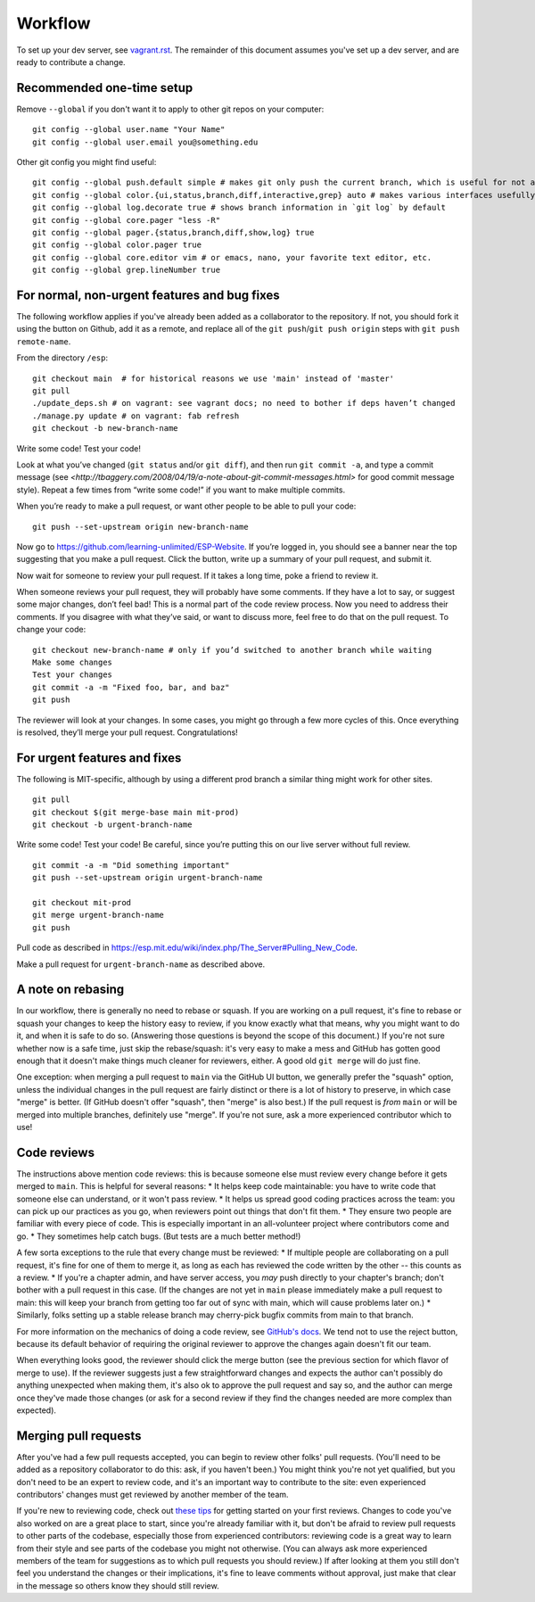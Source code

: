 Workflow
========

To set up your dev server, see `<vagrant.rst>`_.  The remainder of this document assumes you've set up a dev server, and are ready to contribute a change.

Recommended one-time setup
--------------------------

Remove ``--global`` if you don't want it to apply to other git repos on your computer: ::

  git config --global user.name "Your Name"
  git config --global user.email you@something.edu

Other git config you might find useful: ::

  git config --global push.default simple # makes git only push the current branch, which is useful for not accidentally messing things up
  git config --global color.{ui,status,branch,diff,interactive,grep} auto # makes various interfaces usefully colorful
  git config --global log.decorate true # shows branch information in `git log` by default
  git config --global core.pager "less -R"
  git config --global pager.{status,branch,diff,show,log} true
  git config --global color.pager true
  git config --global core.editor vim # or emacs, nano, your favorite text editor, etc.
  git config --global grep.lineNumber true

For normal, non-urgent features and bug fixes
---------------------------------------------

The following workflow applies if you've already been added as a collaborator to the repository.  If not, you should fork it using the button on Github, add it as a remote, and replace all of the ``git push``/``git push origin`` steps with ``git push remote-name``.

From the directory ``/esp``: ::

  git checkout main  # for historical reasons we use 'main' instead of 'master'
  git pull
  ./update_deps.sh # on vagrant: see vagrant docs; no need to bother if deps haven’t changed
  ./manage.py update # on vagrant: fab refresh
  git checkout -b new-branch-name

Write some code!
Test your code!

Look at what you’ve changed (``git status`` and/or ``git diff``), and then run ``git commit -a``, and type a commit message (see `<http://tbaggery.com/2008/04/19/a-note-about-git-commit-messages.html>` for good commit message style).  Repeat a few times from “write some code!” if you want to make multiple commits.

When you’re ready to make a pull request, or want other people to be able to pull your code: ::

  git push --set-upstream origin new-branch-name

Now go to `<https://github.com/learning-unlimited/ESP-Website>`_. If you’re logged in, you should see a banner near the top suggesting that you make a pull request. Click the button, write up a summary of your pull request, and submit it.

Now wait for someone to review your pull request. If it takes a long time, poke a friend to review it.

When someone reviews your pull request, they will probably have some comments. If they have a lot to say, or suggest some major changes, don’t feel bad! This is a normal part of the code review process. Now you need to address their comments. If you disagree with what they’ve said, or want to discuss more, feel free to do that on the pull request. To change your code: ::

  git checkout new-branch-name # only if you’d switched to another branch while waiting
  Make some changes
  Test your changes
  git commit -a -m "Fixed foo, bar, and baz"
  git push

The reviewer will look at your changes. In some cases, you might go through a few more cycles of this. Once everything is resolved, they’ll merge your pull request. Congratulations!

For urgent features and fixes
-----------------------------

The following is MIT-specific, although by using a different prod branch a similar thing might work for other sites. ::

  git pull
  git checkout $(git merge-base main mit-prod)
  git checkout -b urgent-branch-name

Write some code!
Test your code! Be careful, since you’re putting this on our live server without full review. ::

  git commit -a -m "Did something important"
  git push --set-upstream origin urgent-branch-name

  git checkout mit-prod
  git merge urgent-branch-name
  git push

Pull code as described in `<https://esp.mit.edu/wiki/index.php/The_Server#Pulling_New_Code>`_.

Make a pull request for ``urgent-branch-name`` as described above.

A note on rebasing
------------------

In our workflow, there is generally no need to rebase or squash.  If you are working on a pull request, it's fine to rebase or squash your changes to keep the history easy to review, if you know exactly what that means, why you might want to do it, and when it is safe to do so.  (Answering those questions is beyond the scope of this document.)  If you're not sure whether now is a safe time, just skip the rebase/squash: it's very easy to make a mess and GitHub has gotten good enough that it doesn't make things much cleaner for reviewers, either.  A good old ``git merge`` will do just fine.

One exception: when merging a pull request to ``main`` via the GitHub UI button, we generally prefer the "squash" option, unless the individual changes in the pull request are fairly distinct or there is a lot of history to preserve, in which case "merge" is better.  (If GitHub doesn't offer "squash", then "merge" is also best.)  If the pull request is *from* ``main`` or will be merged into multiple branches, definitely use "merge".  If you're not sure, ask a more experienced contributor which to use!

Code reviews
------------

The instructions above mention code reviews: this is because someone else must review every change before it gets merged to ``main``.  This is helpful for several reasons:
* It helps keep code maintainable: you have to write code that someone else can understand, or it won't pass review.
* It helps us spread good coding practices across the team: you can pick up our practices as you go, when reviewers point out things that don't fit them.
* They ensure two people are familiar with every piece of code.  This is especially important in an all-volunteer project where contributors come and go.
* They sometimes help catch bugs.  (But tests are a much better method!)

A few sorta exceptions to the rule that every change must be reviewed:
* If multiple people are collaborating on a pull request, it's fine for one of them to merge it, as long as each has reviewed the code written by the other -- this counts as a review.
* If you're a chapter admin, and have server access, you *may* push directly to your chapter's branch; don't bother with a pull request in this case.  (If the changes are not yet in ``main`` please immediately make a pull request to main: this will keep your branch from getting too far out of sync with main, which will cause problems later on.)
* Similarly, folks setting up a stable release branch may cherry-pick bugfix commits from main to that branch.

For more information on the mechanics of doing a code review, see `GitHub's docs <https://github.com/features/code-review>`_.  We tend not to use the reject button, because its default behavior of requiring the original reviewer to approve the changes again doesn't fit our team.

When everything looks good, the reviewer should click the merge button (see the previous section for which flavor of merge to use).  If the reviewer suggests just a few straightforward changes and expects the author can't possibly do anything unexpected when making them, it's also ok to approve the pull request and say so, and the author can merge once they've made those changes (or ask for a second review if they find the changes needed are more complex than expected).

Merging pull requests
---------------------

After you've had a few pull requests accepted, you can begin to review other folks' pull requests.  (You'll need to be added as a repository collaborator to do this: ask, if you haven't been.)  You might think you're not yet qualified, but you don't need to be an expert to review code, and it's an important way to contribute to the site: even experienced contributors' changes must get reviewed by another member of the team.

If you're new to reviewing code, check out `these tips <https://engineering.khanacademy.org/posts/tips-for-code-reviews.htm>`_ for getting started on your first reviews.  Changes to code you've also worked on are a great place to start, since you're already familiar with it, but don't be afraid to review pull requests to other parts of the codebase, especially those from experienced contributors: reviewing code is a great way to learn from their style and see parts of the codebase you might not otherwise.  (You can always ask more experienced members of the team for suggestions as to which pull requests you should review.)  If after looking at them you still don't feel you understand the changes or their implications, it's fine to leave comments without approval, just make that clear in the message so others know they should still review.
